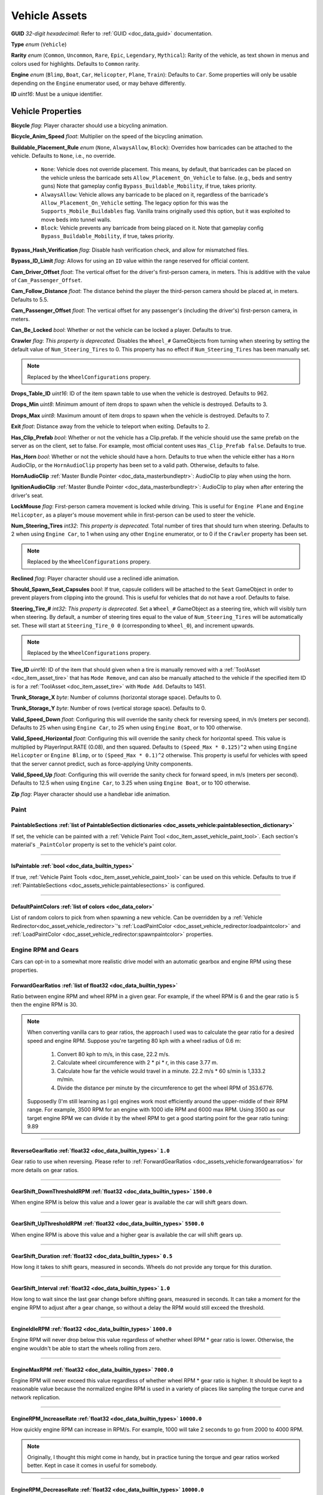 .. _doc_assets_vehicle:

Vehicle Assets
==============

**GUID** *32-digit hexadecimal*: Refer to :ref:`GUID <doc_data_guid>` documentation.

**Type** *enum* (``Vehicle``)

**Rarity** *enum* (``Common``, ``Uncommon``, ``Rare``, ``Epic``, ``Legendary``, ``Mythical``): Rarity of the vehicle, as text shown in menus and colors used for highlights. Defaults to ``Common`` rarity.

**Engine** *enum* (``Blimp``, ``Boat``, ``Car``, ``Helicopter``, ``Plane``, ``Train``): Defaults to ``Car``. Some properties will only be usable depending on the ``Engine`` enumerator used, or may behave differently.

**ID** *uint16*: Must be a unique identifier.

Vehicle Properties
------------------

**Bicycle** *flag*: Player character should use a bicycling animation.

**Bicycle_Anim_Speed** *float*: Multiplier on the speed of the bicycling animation.

**Buildable_Placement_Rule** *enum* (``None``, ``AlwaysAllow``, ``Block``): Overrides how barricades can be attached to the vehicle. Defaults to ``None``, i.e., no override.

  - ``None``: Vehicle does not override placement. This means, by default, that barricades can be placed on the vehicle unless the barricade sets ``Allow_Placement_On_Vehicle`` to false. (e.g., beds and sentry guns) Note that gameplay config ``Bypass_Buildable_Mobility``, if true, takes priority.
  - ``AlwaysAllow``: Vehicle allows any barricade to be placed on it, regardless of the barricade's ``Allow_Placement_On_Vehicle`` setting. The legacy option for this was the ``Supports_Mobile_Buildables`` flag. Vanilla trains originally used this option, but it was exploited to move beds into tunnel walls.
  - ``Block``: Vehicle prevents any barricade from being placed on it. Note that gameplay config ``Bypass_Buildable_Mobility``, if true, takes priority.

**Bypass_Hash_Verification** *flag*: Disable hash verification check, and allow for mismatched files.

**Bypass_ID_Limit** *flag*: Allows for using an ``ID`` value within the range reserved for official content.

**Cam_Driver_Offset** *float*: The vertical offset for the driver's first-person camera, in meters. This is additive with the value of ``Cam_Passenger_Offset``.

**Cam_Follow_Distance** *float*: The distance behind the player the third-person camera should be placed at, in meters. Defaults to 5.5.

**Cam_Passenger_Offset** *float*: The vertical offset for any passenger's (including the driver's) first-person camera, in meters.

**Can_Be_Locked** *bool*: Whether or not the vehicle can be locked a player. Defaults to true.

**Crawler** *flag*: *This property is deprecated.* Disables the ``Wheel_#`` GameObjects from turning when steering by setting the default value of ``Num_Steering_Tires`` to 0. This property has no effect if ``Num_Steering_Tires`` has been manually set.

.. note:: Replaced by the ``WheelConfigurations`` propery.

.. deprecated:: 3.23.4.0

**Drops_Table_ID** *uint16*: ID of the item spawn table to use when the vehicle is destroyed. Defaults to 962.

**Drops_Min** *uint8*: Minimum amount of item drops to spawn when the vehicle is destroyed. Defaults to 3.

**Drops_Max** *uint8*: Maximum amount of item drops to spawn when the vehicle is destroyed. Defaults to 7.

**Exit** *float*: Distance away from the vehicle to teleport when exiting. Defaults to 2.

**Has_Clip_Prefab** *bool*: Whether or not the vehicle has a Clip.prefab. If the vehicle should use the same prefab on the server as on the client, set to false. For example, most official content uses ``Has_Clip_Prefab false``. Defaults to true.

**Has_Horn** *bool*: Whether or not the vehicle should have a horn. Defaults to true when the vehicle either has a ``Horn`` AudioClip, or the ``HornAudioClip`` property has been set to a valid path. Otherwise, defaults to false.

**HornAudioClip** :ref:`Master Bundle Pointer <doc_data_masterbundleptr>`: AudioClip to play when using the horn.

**IgnitionAudioClip** :ref:`Master Bundle Pointer <doc_data_masterbundleptr>`: AudioClip to play when after entering the driver's seat.

**LockMouse** *flag*: First-person camera movement is locked while driving. This is useful for ``Engine Plane`` and ``Engine Helicopter``, as a player's mouse movement while in first-person can be used to steer the vehicle.

**Num_Steering_Tires** *int32*: *This property is deprecated.* Total number of tires that should turn when steering. Defaults to 2 when using ``Engine Car``, to 1 when using any other ``Engine`` enumerator, or to 0 if the ``Crawler`` property has been set.

.. note:: Replaced by the ``WheelConfigurations`` propery.

.. deprecated:: 3.23.4.0

**Reclined** *flag*: Player character should use a reclined idle animation.

**Should_Spawn_Seat_Capsules** *bool*: If true, capsule colliders will be attached to the ``Seat`` GameObject in order to prevent players from clipping into the ground. This is useful for vehicles that do not have a roof. Defaults to false.

**Steering_Tire_#** *int32*: *This property is deprecated.* Set a ``Wheel_#`` GameObject as a steering tire, which will visibly turn when steering. By default, a number of steering tires equal to the value of ``Num_Steering_Tires`` will be automatically set. These will start at ``Steering_Tire_0 0`` (corresponding to ``Wheel_0``), and increment upwards.

.. note:: Replaced by the ``WheelConfigurations`` propery.

.. deprecated:: 3.23.4.0

**Tire_ID** *uint16*: ID of the item that should given when a tire is manually removed with a :ref:`ToolAsset <doc_item_asset_tire>` that has ``Mode Remove``, and can also be manually attached to the vehicle if the specified item ID is for a :ref:`ToolAsset <doc_item_asset_tire>` with ``Mode Add``. Defaults to 1451.

**Trunk_Storage_X** *byte*: Number of columns (horizontal storage space). Defaults to 0.

**Trunk_Storage_Y** *byte*: Number of rows (vertical storage space). Defaults to 0.

**Valid_Speed_Down** *float*: Configuring this will override the sanity check for reversing speed, in m/s (meters per second). Defaults to 25 when using ``Engine Car``, to 25 when using ``Engine Boat``, or to 100 otherwise.

**Valid_Speed_Horizontal** *float*: Configuring this will override the sanity check for horizontal speed. This value is multiplied by PlayerInput.RATE (0.08), and then squared. Defaults to ``(Speed_Max * 0.125)^2`` when using ``Engine Helicopter`` or ``Engine Blimp``, or to ``(Speed_Max * 0.1)^2`` otherwise. This property is useful for vehicles with speed that the server cannot predict, such as force-applying Unity components.

**Valid_Speed_Up** *float*: Configuring this will override the sanity check for forward speed, in m/s (meters per second). Defaults to 12.5 when using ``Engine Car``, to 3.25 when using ``Engine Boat``, or to 100 otherwise.

**Zip** *flag*: Player character should use a handlebar idle animation.

Paint
`````

.. _doc_assets_vehicle:paintablesections:

**PaintableSections** :ref:`list of PaintableSection dictionaries <doc_assets_vehicle:paintablesection_dictionary>`
:::::::::::::::::::::::::::::::::::::::::::::::::::::::::::::::::::::::::::::::::::::::::::::::::::::::::::::::::::

If set, the vehicle can be painted with a :ref:`Vehicle Paint Tool <doc_item_asset_vehicle_paint_tool>`. Each section's material's ``_PaintColor`` property is set to the vehicle's paint color.

----

.. _doc_assets_vehicle:ispaintable:

**IsPaintable** :ref:`bool <doc_data_builtin_types>`
::::::::::::::::::::::::::::::::::::::::::::::::::::

If true, :ref:`Vehicle Paint Tools <doc_item_asset_vehicle_paint_tool>` can be used on this vehicle. Defaults to true if :ref:`PaintableSections <doc_assets_vehicle:paintablesections>` is configured.

----

.. _doc_assets_vehicle:defaultpaintcolors:

**DefaultPaintColors** :ref:`list of colors <doc_data_color>`
:::::::::::::::::::::::::::::::::::::::::::::::::::::::::::::

List of random colors to pick from when spawning a new vehicle. Can be overridden by a :ref:`Vehicle Redirector<doc_asset_vehicle_redirector>`'s :ref:`LoadPaintColor <doc_asset_vehicle_redirector:loadpaintcolor>` and :ref:`LoadPaintColor <doc_asset_vehicle_redirector:spawnpaintcolor>` properties.

Engine RPM and Gears
````````````````````

Cars can opt-in to a somewhat more realistic drive model with an automatic gearbox and engine RPM using these properties.

.. _doc_assets_vehicle:forwardgearratios:

**ForwardGearRatios** :ref:`list of float32 <doc_data_builtin_types>`
:::::::::::::::::::::::::::::::::::::::::::::::::::::::::::::::::::::

Ratio between engine RPM and wheel RPM in a given gear. For example, if the wheel RPM is 6 and the gear ratio is 5 then the engine RPM is 30.

.. note::

	When converting vanilla cars to gear ratios, the approach I used was to calculate the gear ratio for a desired speed and engine RPM.
	Suppose you're targeting 80 kph with a wheel radius of 0.6 m:

		1. Convert 80 kph to m/s, in this case, 22.2 m/s.
		2. Calculate wheel circumference with 2 * pi * r, in this case 3.77 m.
		3. Calculate how far the vehicle would travel in a minute. 22.2 m/s * 60 s/min is 1,333.2 m/min.
		4. Divide the distance per minute by the circumference to get the wheel RPM of 353.6776.

	Supposedly (I'm still learning as I go) engines work most efficiently around the upper-middle of their RPM range. For example, 3500 RPM for an engine with 1000 idle RPM and 6000 max RPM. Using 3500 as our target engine RPM we can divide it by the wheel RPM to get a good starting point for the gear ratio tuning: 9.89

----

.. _doc_assets_vehicle:reversegearratio:

**ReverseGearRatio** :ref:`float32 <doc_data_builtin_types>` ``1.0``
::::::::::::::::::::::::::::::::::::::::::::::::::::::::::::::::::::

Gear ratio to use when reversing. Please refer to :ref:`ForwardGearRatios <doc_assets_vehicle:forwardgearratios>` for more details on gear ratios.

----

.. _doc_assets_vehicle:gearshift_downthresholdrpm:

**GearShift_DownThresholdRPM** :ref:`float32 <doc_data_builtin_types>` ``1500.0``
:::::::::::::::::::::::::::::::::::::::::::::::::::::::::::::::::::::::::::::::::

When engine RPM is below this value and a lower gear is available the car will shift gears down.

----

.. _doc_assets_vehicle:gearshift_upthresholdrpm:

**GearShift_UpThresholdRPM** :ref:`float32 <doc_data_builtin_types>` ``5500.0``
:::::::::::::::::::::::::::::::::::::::::::::::::::::::::::::::::::::::::::::::::

When engine RPM is above this value and a higher gear is available the car will shift gears up.

----

.. _doc_assets_vehicle:gearshift_duration:

**GearShift_Duration** :ref:`float32 <doc_data_builtin_types>` ``0.5``
::::::::::::::::::::::::::::::::::::::::::::::::::::::::::::::::::::::

How long it takes to shift gears, measured in seconds. Wheels do not provide any torque for this duration.

----

.. _doc_assets_vehicle:gearshift_interval:

**GearShift_Interval** :ref:`float32 <doc_data_builtin_types>` ``1.0``
::::::::::::::::::::::::::::::::::::::::::::::::::::::::::::::::::::::

How long to wait since the last gear change before shifting gears, measured in seconds. It can take a moment for the engine RPM to adjust after a gear change, so without a delay the RPM would still exceed the threshold.

----

.. _doc_assets_vehicle:engineidlerpm:

**EngineIdleRPM** :ref:`float32 <doc_data_builtin_types>` ``1000.0``
::::::::::::::::::::::::::::::::::::::::::::::::::::::::::::::::::::

Engine RPM will never drop below this value regardless of whether wheel RPM * gear ratio is lower. Otherwise, the engine wouldn't be able to start the wheels rolling from zero.

----

.. _doc_assets_vehicle:enginemaxrpm:

**EngineMaxRPM** :ref:`float32 <doc_data_builtin_types>` ``7000.0``
::::::::::::::::::::::::::::::::::::::::::::::::::::::::::::::::::::

Engine RPM will never exceed this value regardless of whether wheel RPM * gear ratio is higher. It should be kept to a reasonable value because the normalized engine RPM is used in a variety of places like sampling the torque curve and network replication.

----

.. _doc_assets_vehicle:enginerpm_increaserate:

**EngineRPM_IncreaseRate** :ref:`float32 <doc_data_builtin_types>` ``10000.0``
::::::::::::::::::::::::::::::::::::::::::::::::::::::::::::::::::::::::::::::

How quickly engine RPM can increase in RPM/s. For example, 1000 will take 2 seconds to go from 2000 to 4000 RPM.

.. note:: Originally, I thought this might come in handy, but in practice tuning the torque and gear ratios worked better. Kept in case it comes in useful for somebody.

----

.. _doc_assets_vehicle:enginerpm_decreaserate:

**EngineRPM_DecreaseRate** :ref:`float32 <doc_data_builtin_types>` ``10000.0``
::::::::::::::::::::::::::::::::::::::::::::::::::::::::::::::::::::::::::::::

How quickly engine RPM can decrease in RPM/s. For example, 1000 will take 2 seconds to go from 4000 to 2000 RPM.

.. note:: Originally, I thought this might come in handy, but in practice tuning the torque and gear ratios worked better. Kept in case it comes in useful for somebody.

----

.. _doc_assets_vehicle:enginemaxtorque:

**EngineMaxTorque** :ref:`float32 <doc_data_builtin_types>` ``1.0``
:::::::::::::::::::::::::::::::::::::::::::::::::::::::::::::::::::

Multiplier for the amount of torque provided to the wheels. Understanding how engine RPM is translated to wheel torque is crucial for tuning the physics:

1. Engine RPM is normalized into a 0 to 1 range according to :ref:`EngineIdleRPM <doc_assets_vehicle:engineidlerpm>` and :ref:`EngineMaxRPM <doc_assets_vehicle:enginemaxrpm>`. For example, an Engine RPM of 2000 with Idle RPM of 1000 and Max RPM of 5000 would be 0.25.
2. Vehicle root needs an ``EngineCurvesComponent`` attached. This allows you to map normalized engine RPM to a normalized torque multiplier. Typically, the multiplier should be closest to 1 in the middle range (e.g., 0.3 to 0.8) and drop off toward 0 and 1.
3. Torque curve is sampled using the normalized engine RPM.
4. Sampled torque is multiplied by ``EngineMaxTorque``.
5. If changing gears, torque is zero.
6. If reversing, torque is multiplied by :ref:`ReverseGearRatio <doc_assets_vehicle:reversegearratio>`.
7. Otherwise, torque is multiplied by the active :ref:`ForwardGearRatio <doc_assets_vehicle:forwardgearratios>`.
8. Each :ref:`Powered Wheel <doc_assets_vehicle:wheelconfiguration_iscolliderpowered>` gets an equal share of the torque. To clarify, the per-wheel torque is equal to the engine output torque divided by the number of powered wheels.

Engine Sound
````````````

**Pitch_Drive** *float*: Multiplier on the pitch of the engine audio while driving. Defaults to 0.03 when using ``Engine Helicopter``, or to 0.1 when using ``Engine Blimp``. For other ``Engine`` enumerators, it defaults to 0.025 if the audio clip is named "Engine_Large", or to 0.075 if the audio clip is named "Engine_Small".

----

**Pitch_Idle** *float*: Multiplier on the pitch of the engine audio while idle. Defaults to 0.625 if the audio clip is named "Engine_Large, or to 0.75 if the audio clip is named "Engine_Small".

----

.. _doc_assets_vehicle:enginesound_type:

**EngineSound_Type** :ref:`enum <doc_data_builtin_types>` ``Legacy`` or ``EngineRPMSimple``
:::::::::::::::::::::::::::::::::::::::::::::::::::::::::::::::::::::::::::::::::::::::::::

Defaults to ``Legacy``. In that mode, ``Pitch_Idle`` and ``Pitch_Drive`` are used to control engine audio pitch.

----

**EngineSound** **dictionary**
::::::::::::::::::::::::::::::

When :ref:`EngineSound_Type <doc_assets_vehicle:enginesound_type>` is set to ``EngineRPMSimple`` this should be set to a :ref:`EngineRPMSimple Dictionary <doc_assets_vehicle:enginesound_enginerpmsimple_dictionary>`.

Handling
````````

**Air_Steer_Min** *float*: The angle to turn when moving slowly, when using ``Engine Plane``. Defaults to the value of ``Steer_Min``.

**Air_Steer_Max** *float*: The angle to turn when moving quickly, when using ``Engine Plane``. Defaults to the value of ``Steer_Max``.

**Air_Turn_Responsiveness** *float*: Sensitivity on steering while airborne, when using ``Engine Plane``. Defaults to 2.

**Brake** *float*: The amount of braking force to apply.

**Center_Of_Mass_X** *float*: Overrides the vehicle's center of mass on the 𝘟-axis, when using ``Override_Center_Of_Mass true``.

**Center_Of_Mass_Y** *float*: Overrides the vehicle's center of mass on the 𝘠-axis, when using ``Override_Center_Of_Mass true``.

**Center_Of_Mass_Z** *float*: Overrides the vehicle's center of mass on the 𝘡-axis, when using ``Override_Center_Of_Mass true``.

**Lift** *float*: The amount of upwards lift force to apply, when using ``Engine Plane``.

**Carjack_Force_Multiplier** *float*: Multiplier for force applied when using a carjack item on this vehicle. Necessary for carjacks to work on vehicles with higher mass.

**Engine_Force_Multiplier** *float*: Multiplier for otherwise not-yet-configurable plane/heli/boat/etc forces. Necessary for carjacks to work on vehicles with higher mass.

**Override_Center_Of_Mass** *bool*: If true, override the vehicle's center of mass with the values from the ``Center_Of_Mass_#`` Vector3 properties. This allows for modifying a vehicle's center of gravity without needing to move the ``Cog`` GameObject in Unity.

**Physics_Profile** :ref:`GUID <doc_data_guid>`: GUID of a :ref:`VehiclePhysicsProfileAsset <doc_assets_vehicle_physics_profile>` to use. Using a vehicle physics profile is optional. Defaults to ``47258d0dcad14cb8be26e24c1ef3449e`` when using ``Engine Boat``, to ``6b91a94f01b6472eaca31d9420ec2367`` when using ``Engine Car``, to ``bb9f9f0204c4462ca7d976b87d1336d4`` when using ``Engine Helicopter``, or to ``93a47d6d40454335b4784e803628ac54`` when using ``Engine Plane``.

**Sleds** *flag*: Tires should easily roll. For example, most planes will use this property.

**Speed_Min** *float*: The vehicle's maximum reversing speed, in m/s (meters per second). In-game, a vehicle's speed is displayed as either kph (kilometers per hour) or mph (miles per hour). For example, a vehicle that uses ``Speed_Min -7`` will have a maximum reversing speed of 25.2 kph (15.66 mph).

**Speed_Max** *float*: The vehicle's maximum forward speed, in m/s (meters per second). For all ``Engine`` enumerators except for the ``Train`` enumerator, this value is multiplied by 1.25 because the vehicle adjusts wheel torque trying to match a specific speed. For example, a vehicle that uses ``Speed_Max 12.5`` and is using ``Engine Car`` will have a maximum forward speed of 56.25 kph (34.95 mph).

**Steer_Min** *float*: The angle to turn when moving slowly.

**Steer_Max** *float*: The angle to turn when moving quickly. This value is multiplied by 0.75.

**Steering_Angle_Turn_Speed** *float*: How quickly wheels can turn to meet player input, measured in degrees per second.

**Traction** *flag*: Tires should have traction in snowy positions.

**Wheel_Collider_Mass_Override** *float*: Override the mass of the vehicle's Wheel Collider components. This allows for quickly modifying the mass of the wheel colliders without needing to rebundle the asset in Unity. If a vehicle has realistic mass, then it may be helpful to set this value to something exceptionally high (e.g., 500). Defaults to ``null``.

.. _doc_assets_vehicle:wheelconfigurations:

**WheelConfigurations** :ref:`list of WheelConfiguration dictionaries <doc_assets_vehicle:wheelconfiguration_dictionary>`
:::::::::::::::::::::::::::::::::::::::::::::::::::::::::::::::::::::::::::::::::::::::::::::::::::::::::::::::::::::::::

Controls WheelCollider components and their corresponding visual models. When converting older vehicles, enable the ``-LogVehicleWheelConfigurations`` command-line flag to output an equivalent wheel configuration.

Health
``````

**Bumper_Invulnerable** *flag*: The vehicle cannot be damaged by collisions (such as with other vehicles, objects, placeables, or entities).

**Bumper_Multiplier** *float*: Multiplier on the value for detecting collisions. When less than 1, the vehicle must be moving at a higher speed to enter a collision. When greater than 1, the vehicle can enter a collision while moving at a lower speed. Defaults to 1.

**Can_Repair_While_Seated** *bool*: If true, a player can repair the vehicle while also sitting in it. Defaults to false.

**Child_Explosion_Armor_Multiplier** *float*: Multiplier on the damage taken by barricades and other buildables placed on the vehicle, by explosions. Defaults to 0.2.

**Environment_Invulnerable** *flag*: This vehicle cannot be damaged by animals, zombie melee attacks, or boulders thrown by mega zombies. Zombies and animals will still pursue the vehicle, and attempt to attack any passengers directly. Other damage sources can still damage the vehicle.

**Explosions_Invulnerable** *flag*: The vehicle cannot be damaged by explosions.

**Health** *uint16*: Total health value. Defaults to 0.

**Health_Min** *uint16*: Maximum possible health to spawn with. Defaults to 0.

**Health_Max** *uint16*: Minimum possible health to spawn with. Defaults to 0.

**Invulnerable** *flag*: The vehicle cannot be damaged by lower-power :ref:`doc_item_asset_weapon` that do not have the ``Invulnerable`` flag.

**Passenger_Explosion_Armor** *float*: Multiplier on the damage taken by players sitting in the vehicle, by explosions. Defaults to 1.

**Tires_Invulnerable** *flag*: Tires cannot be damaged.

Fuel
````

**Fuel** *uint16*: Total fuel capacity. Defaults to 0.

**Fuel_Burn_Rate** *float*: The rate fuel burns at. Defaults to 2.05 when using ``Engine Car``, or to 4.2 otherwise.

**Fuel_Min** *uint16*: Minimum possible fuel to spawn with. Defaults to 0.

**Fuel_Max** *uint16*: Minimum possible fuel to spawn with. Defaults to 0.

Battery
```````

**Battery_Burn_Rate** *float*: The rate battery charge is consumed at. Defaults to 20.

**Battery_Charge_Rate** *float*: The rate battery charge is recharged at. Defaults to 20.

**Battery_Powered** *flag*: The vehicle does not use fuel. For example, this flag is useful for creating electric vehicles.

**Battery_Spawn_Charge_Multiplier** *float*: Multiplier on the battery charge a newly-spawned vehicle with a vehicle battery will have. Setting this to a number less than 1 will result in the vehicle spawning with less battery charge than normal. Defaults to 1.

**BatteryMode_Driving** *enum* (:ref:`doc_data_ebatterymode`): How the vehicle battery should behave when a player is driving it. Defaults to ``Charge``.

**BatteryMode_Empty** *enum* (:ref:`doc_data_ebatterymode`): How the vehicle battery should behave when the vehicle is empty. Defaults to ``None``.

**BatteryMode_Headlights** *enum* (:ref:`doc_data_ebatterymode`): How the vehicle battery should behave when the headlights are on. Defaults to ``Burn``.

**BatteryMode_Sirens** *enum* (:ref:`doc_data_ebatterymode`): How the vehicle battery should behave when the siren is on. Defaults to ``Burn``.

**Can_Steal_Battery** *bool*: Whether or not the vehicle battery can be removed from the vehicle by a player. Defaults to true.

**Cannot_Spawn_With_Battery** *flag*: The vehicle does not spawn with a vehicle battery.

**Default_Battery** *guid*: Battery item given to the player when a specific battery hasn't been manually installed yet. Defaults to the vanilla car battery (098b13be34a7411db7736b7f866ada69).

Stamina
```````

**Stamina_Boost** *float*: When a value is specified, this property allows for using stamina to boost. The value specified is the multiplier on the speed a vehicle can go without using a stamina boost. For example, ``Stamina_Boost 0.5`` would only let vehicle move at 50% its maximum speed normally, but using stamina to boost would it reach its maximum speed. This property is often used with ``Stamina_Powered``, but this is not required.

**Stamina_Powered** *flag*: The vehicle does not use fuel or a vehicle battery.

Explosion
`````````

**Explosion** :ref:`GUID <doc_data_guid>` or *uint16*: GUID or legacy ID of :ref:`EffectAsset <doc_assets_effect>` to play when destroyed.

**Explosion_Min_Force_X** *float*: Minimum amount of force applied on the 𝘟-axis when the vehicle explodes. Defaults to 0.

**Explosion_Max_Force_X** *float*: Maximum amount of force applied on the 𝘟-axis when the vehicle explodes. Defaults to 0.

**Explosion_Min_Force_Y** *float*: Minimum amount of force applied on the 𝘠-axis when the vehicle explodes. This property must be set in order to use other ``Explosion_Min_Force_#`` properties. Defaults to 1024.

**Explosion_Max_Force_Y** *float*: Maximum amount of force applied on the 𝘠-axis when the vehicle explodes. This property must be set in order to use other ``Explosion_Max_Force_#`` properties. Defaults to 1024.

**Explosion_Min_Force_Z** *float*: Minimum amount of force applied on the 𝘡-axis when the vehicle explodes. Defaults to 0.

**Explosion_Max_Force_Z** *float*: Maximum amount of force applied on the 𝘡-axis when the vehicle explodes. Defaults to 0.

**ShouldExplosionCauseDamage** *bool*: If true, the explosion caused by the vehicle being destroyed will deal damage. Defaults to true if ``Explosion`` is specified.

**ShouldExplosionBurnMaterials** *bool*: If true, the materials of the vehicle's ``Model_#`` GameObjects will be tinted black when the vehicle is destroyed. Defaults to true if ``Explosion`` is specified.

Turret
``````

**Turrets** *uint8*: Number of turrets on the vehicle. All of the other turret properties require that this property is set. Defaults to 0.

**Turret_#_Seat_Index** *uint8*: Which ``Seat_#`` GameObject the turret is usable from. Defaults to 0 (corresponding to ``Seat_0``).

**Turret_#_Item_ID** *uint16*: ID of the item usable from the turret seat. This is often used with a :ref:`GunAsset <doc_item_asset_gun>` that has the ``Turret`` property, but any item can be used.

**Turret_#_Yaw_Min** *float*: Minimum allowed rotation of the turret through the azimuth, in degrees. If this is set to -360, it can rotate leftward forever.

**Turret_#_Yaw_Max** *float*: Maximum allowed rotation of the turret through the azimuth, in degrees. If this is set to 360, it can rotate rightward forever.

**Turret_#_Pitch_Min** *float*: Minimum allowed rotation of the turret through the elevation, in degrees.

**Turret_#_Pitch_Max** *float*: Maximum allowed rotation of the turret through the elevation, in degrees.

**Turret_#_Ignore_Aim_Camera** *flag*: Disable having the camera positioned at the ``Aim`` GameObject.

Train
`````

These properties should be used with ``Engine Train``.

**Train_Car_Length** *float*: The distance between each train car on the train, in meters.

**Train_Track_Offset** *float*: The offset the train car is above the track, in meters.

**Train_Wheel_Offset** *float*: The offset between the wheels, in meters.

Economy
```````

**Shared_Skin_Lookup_ID** *uint16*: Share skins with another vehicle. Defaults to the value of ``ID``.

**Shared_Skin_Name** *string*: When generating images, the image name will contain the value of this string instead of the vehicle's file name. Often used with ``Shared_Skin_Lookup_ID``.

**Size2_Z** *float*: Orthogonal camera size for economy icons.

.. _doc_assets_vehicle:paintablesection_dictionary:

PaintableSection Dictionary
```````````````````````````

.. list-table::
   :widths: 40 40 20
   :header-rows: 1

   * - Property Name
     - Type
     - Default Value
   * - :ref:`Path <doc_assets_vehicle:paintablesection_path>`
     - :ref:`string <doc_data_builtin_types>`
     - N/A
   * - :ref:`MaterialIndex <doc_assets_vehicle:paintablesection_materialindex>`
     - :ref:`int32 <doc_data_builtin_types>`
     - ``0``

PaintableSection Dictionary Descriptions
````````````````````````````````````````

.. _doc_assets_vehicle:paintablesection_path:

Path :ref:`string <doc_data_builtin_types>`
:::::::::::::::::::::::::::::::::::::::::::

Scene hierarchy path to a Renderer component relative to the vehicle's root transform.

----

.. _doc_assets_vehicle:paintablesection_materialindex:

MaterialIndex :ref:`int32 <doc_data_builtin_types>` ``0``
:::::::::::::::::::::::::::::::::::::::::::::::::::::::::

Index into Renderer component's Materials list. For example, 0 is the 1st material, 1 is the 2nd material, etc.

.. _doc_assets_vehicle:wheelconfiguration_dictionary:

WheelConfiguration Dictionary
`````````````````````````````

.. list-table::
   :widths: 40 40 20
   :header-rows: 1

   * - Property Name
     - Type
     - Default Value
   * - :ref:`WheelColliderPath <doc_assets_vehicle:wheelconfiguration_wheelcolliderpath>`
     - :ref:`string <doc_data_builtin_types>`
     -
   * - :ref:`IsColliderSteered <doc_assets_vehicle:wheelconfiguration_iscollidersteered>`
     - :ref:`bool <doc_data_builtin_types>`
     - ``false``
   * - :ref:`IsColliderPowered <doc_assets_vehicle:wheelconfiguration_iscolliderpowered>`
     - :ref:`bool <doc_data_builtin_types>`
     - ``false``
   * - :ref:`ModelPath <doc_assets_vehicle:wheelconfiguration_modelpath>`
     - :ref:`string <doc_data_builtin_types>`
     -
   * - :ref:`IsModelSteered <doc_assets_vehicle:wheelconfiguration_ismodelsteered>`
     - :ref:`bool <doc_data_builtin_types>`
     - ``false``
   * - :ref:`ModelUseColliderPose <doc_assets_vehicle:wheelconfiguration_modelusecolliderpose>`
     - :ref:`bool <doc_data_builtin_types>`
     - ``false``

WheelConfiguration Dictionary Descriptions
``````````````````````````````````````````

.. _doc_assets_vehicle:wheelconfiguration_wheelcolliderpath:

WheelColliderPath :ref:`string <doc_data_builtin_types>`
::::::::::::::::::::::::::::::::::::::::::::::::::::::::

Scene hierarchy path of a WheelCollider component relative to the vehicle's root transform.

----

.. _doc_assets_vehicle:wheelconfiguration_iscollidersteered:

IsColliderSteered :ref:`bool <doc_data_builtin_types>` ``false``
::::::::::::::::::::::::::::::::::::::::::::::::::::::::::::::::

If true, collider's steering angle responds to player input.

----

.. _doc_assets_vehicle:wheelconfiguration_iscolliderpowered:

IsColliderPowered :ref:`bool <doc_data_builtin_types>` ``false``
::::::::::::::::::::::::::::::::::::::::::::::::::::::::::::::::

If true, collider is connected to the engine and responds to player's acceleration input.

----

.. _doc_assets_vehicle:wheelconfiguration_modelpath:

ModelPath :ref:`string <doc_data_builtin_types>`
::::::::::::::::::::::::::::::::::::::::::::::::

Scene hierarchy path of visual representation of wheel relative to the vehicle's root transform.

----

.. _doc_assets_vehicle:wheelconfiguration_ismodelsteered:

IsModelSteered :ref:`bool <doc_data_builtin_types>` ``false``
:::::::::::::::::::::::::::::::::::::::::::::::::::::::::::::

If true, model is rotated according to steering input.

Only kept for backwards compatibility. Prior to wheel configurations, only certain WheelColliders actually received steering input, while multiple models would appear to steer. For example, the APC's front 4 wheels appeared to rotate but only the front 2 actually affected physics.

----

.. _doc_assets_vehicle:wheelconfiguration_modelusecolliderpose:

ModelUseColliderPose :ref:`bool <doc_data_builtin_types>` ``false``
:::::::::::::::::::::::::::::::::::::::::::::::::::::::::::::::::::

If true, model ignores ``IsModelSteered`` and instead uses the wheel collider state (or an approximation when not simulating).

Prior to wheel configurations, some high-fidely modded cars used a separate set of physics constraints to animate the wheel models as if they had suspension. Constraint setups like this should be completely superseded by the ``ModelUseColliderPose`` property. The constraints were awful for performance because physics for every purely-visual wheel were simulated on every client, and even then they didn't actually match the real wheel state.

.. _doc_assets_vehicle:enginesound_enginerpmsimple_dictionary:

EngineRPMSimple Dictionary
```````````````````````````

.. list-table::
   :widths: 40 40 20
   :header-rows: 1

   * - Property Name
     - Type
     - Default Value
   * - :ref:`IdlePitch <doc_assets_vehicle:enginesound_enginerpmsimple_idlepitch>`
     - :ref:`float32 <doc_data_builtin_types>`
     - ``0.0``
   * - :ref:`IdleVolume <doc_assets_vehicle:enginesound_enginerpmsimple_idlevolume>`
     - :ref:`float32 <doc_data_builtin_types>`
     - ``0.0``
   * - :ref:`MaxPitch <doc_assets_vehicle:enginesound_enginerpmsimple_maxpitch>`
     - :ref:`float32 <doc_data_builtin_types>`
     - ``0.0``
   * - :ref:`MaxVolume <doc_assets_vehicle:enginesound_enginerpmsimple_maxvolume>`
     - :ref:`float32 <doc_data_builtin_types>`
     - ``0.0``

EngineRPMSimple Dictionary Descriptions
````````````````````````````````````````

.. _doc_assets_vehicle:enginesound_enginerpmsimple_idlepitch:

IdlePitch :ref:`float32 <doc_data_builtin_types>` ``0.0``
:::::::::::::::::::::::::::::::::::::::::::::::::::::::::

AudioSource pitch when engine RPM is at :ref:`Idle RPM <doc_assets_vehicle:engineidlerpm>`.

----

.. _doc_assets_vehicle:enginesound_enginerpmsimple_idlevolume:

IdleVolume :ref:`float32 <doc_data_builtin_types>` ``0.0``
::::::::::::::::::::::::::::::::::::::::::::::::::::::::::

AudioSource volume when engine RPM is at :ref:`Idle RPM <doc_assets_vehicle:engineidlerpm>`.

----

.. _doc_assets_vehicle:enginesound_enginerpmsimple_maxpitch:

MaxPitch :ref:`float32 <doc_data_builtin_types>` ``0.0``
:::::::::::::::::::::::::::::::::::::::::::::::::::::::::

AudioSource pitch when engine RPM is at :ref:`Max RPM <doc_assets_vehicle:enginemaxrpm>`.

----

.. _doc_assets_vehicle:enginesound_enginerpmsimple_maxvolume:

MaxVolume :ref:`float32 <doc_data_builtin_types>` ``0.0``
::::::::::::::::::::::::::::::::::::::::::::::::::::::::::

AudioSource volume when engine RPM is at :ref:`Max RPM <doc_assets_vehicle:enginemaxrpm>`.


Localization
------------

**Name** *string*: Vehicle name in user interfaces.
